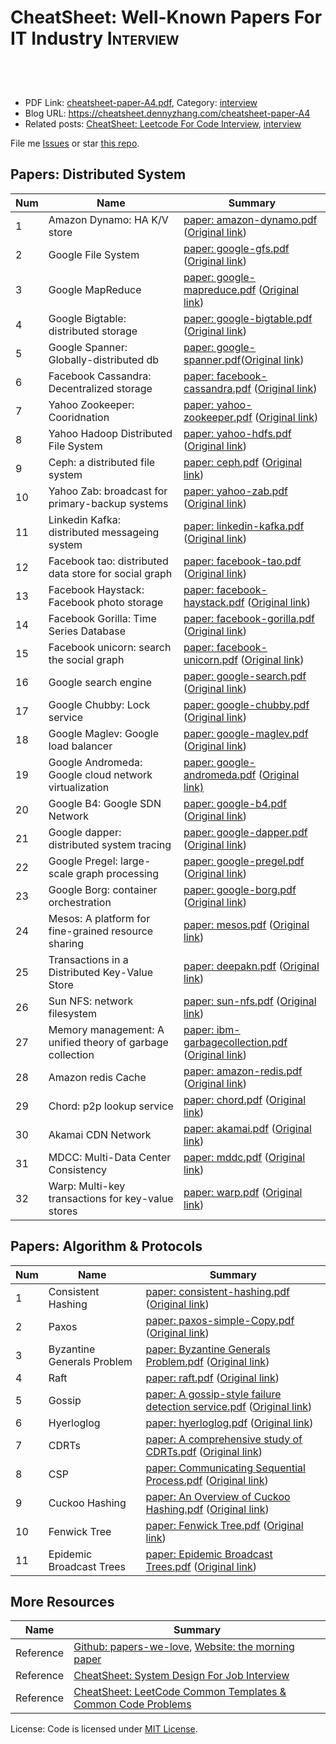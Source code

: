 * CheatSheet: Well-Known Papers For IT Industry                   :Interview:
:PROPERTIES:
:type:     interview
:export_file_name: cheatsheet-paper-A4.pdf
:END:

#+BEGIN_HTML
<a href="https://github.com/dennyzhang/cheatsheet-paper-A4"><img align="right" width="200" height="183" src="https://www.dennyzhang.com/wp-content/uploads/denny/watermark/github.png" /></a>
<div id="the whole thing" style="overflow: hidden;">
<div style="float: left; padding: 5px"> <a href="https://www.linkedin.com/in/dennyzhang001"><img src="https://www.dennyzhang.com/wp-content/uploads/sns/linkedin.png" alt="linkedin" /></a></div>
<div style="float: left; padding: 5px"><a href="https://github.com/dennyzhang"><img src="https://www.dennyzhang.com/wp-content/uploads/sns/github.png" alt="github" /></a></div>
<div style="float: left; padding: 5px"><a href="https://www.dennyzhang.com/slack" target="_blank" rel="nofollow"><img src="https://www.dennyzhang.com/wp-content/uploads/sns/slack.png" alt="slack"/></a></div>
</div>

<br/><br/>
<a href="http://makeapullrequest.com" target="_blank" rel="nofollow"><img src="https://img.shields.io/badge/PRs-welcome-brightgreen.svg" alt="PRs Welcome"/></a>
#+END_HTML

- PDF Link: [[https://github.com/dennyzhang/cheatsheet-paper-A4/blob/master/cheatsheet-paper-A4.pdf][cheatsheet-paper-A4.pdf]], Category: [[https://cheatsheet.dennyzhang.com/category/interview/][interview]]
- Blog URL: https://cheatsheet.dennyzhang.com/cheatsheet-paper-A4
- Related posts: [[https://cheatsheet.dennyzhang.com/cheatsheet-leetcode-A4][CheatSheet: Leetcode For Code Interview]], [[https://cheatsheet.dennyzhang.com/category/interview/][interview]]

File me [[https://github.com/dennyzhang/cheatsheet.dennyzhang.com/issues][Issues]] or star [[https://github.com/dennyzhang/cheatsheet.dennyzhang.com][this repo]].

** Papers: Distributed System
| Num | Name                                                      | Summary                                          |
|-----+-----------------------------------------------------------+--------------------------------------------------|
|   1 | Amazon Dynamo: HA K/V store                               | [[https://github.com/dennyzhang/cheatsheet-paper-A4/tree/master/paper/amazon-dynamo.pdf][paper: amazon-dynamo.pdf]] ([[https://www.allthingsdistributed.com/files/amazon-dynamo-sosp2007.pdf][Original link]])         |
|   2 | Google File System                                        | [[https://github.com/dennyzhang/cheatsheet-paper-A4/tree/master/paper/google-gfs.pdf][paper: google-gfs.pdf]] ([[https://static.googleusercontent.com/media/research.google.com/en//archive/gfs-sosp2003.pdf][Original link]])            |
|   3 | Google MapReduce                                          | [[https://github.com/dennyzhang/cheatsheet-paper-A4/tree/master/paper/google-mapreduce.pdf][paper: google-mapreduce.pdf]] ([[https://research.google.com/archive/mapreduce-osdi04.pdf][Original link]])      |
|   4 | Google Bigtable: distributed storage                      | [[https://github.com/dennyzhang/cheatsheet-paper-A4/tree/master/paper/google-bigtable.pdf][paper: google-bigtable.pdf]] ([[https://static.googleusercontent.com/media/research.google.com/en//archive/bigtable-osdi06.pdf][Original link]])       |
|   5 | Google Spanner: Globally-distributed db                   | [[https://github.com/dennyzhang/cheatsheet-paper-A4/tree/master/paper/google-spanner.pdf][paper: google-spanner.pdf]]([[https://static.googleusercontent.com/media/research.google.com/en//archive/spanner-osdi2012.pdf][Original link]])         |
|   6 | Facebook Cassandra: Decentralized storage                 | [[https://github.com/dennyzhang/cheatsheet-paper-A4/tree/master/paper/facebook-cassandra.pdf][paper: facebook-cassandra.pdf]] ([[http://www.cs.cornell.edu/Projects/ladis2009/papers/Lakshman-ladis2009.PDF][Original link]])    |
|   7 | Yahoo Zookeeper: Cooridnation                             | [[https://github.com/dennyzhang/cheatsheet-paper-A4/tree/master/paper/yahoo-zookeeper.pdf][paper: yahoo-zookeeper.pdf]] ([[https://www.usenix.org/legacy/event/atc10/tech/full_papers/Hunt.pdf][Original link]])       |
|   8 | Yahoo Hadoop Distributed File System                      | [[https://github.com/dennyzhang/cheatsheet-paper-A4/tree/master/paper/yahoo-hdfs.pdf][paper: yahoo-hdfs.pdf]] ([[https://storageconference.us/2010/Papers/MSST/Shvachko.pdf][Original link]])            |
|   9 | Ceph: a distributed file system                           | [[https://github.com/dennyzhang/cheatsheet-paper-A4/tree/master/paper/ceph.pdf][paper: ceph.pdf]] ([[https://www.ssrc.ucsc.edu/Papers/weil-osdi06.pdf][Original link]])                  |
|  10 | Yahoo Zab: broadcast for primary-backup systems           | [[https://github.com/dennyzhang/cheatsheet-paper-A4/tree/master/paper/yahoo-zab.pdf][paper: yahoo-zab.pdf]] ([[https://github.com/papers-we-love/papers-we-love/blob/master/distributed_systems/zab-high-performance-broadcast-for-primary-backup-systems.pdf][Original link]])             |
|  11 | Linkedin Kafka: distributed messageing system             | [[https://github.com/dennyzhang/cheatsheet-paper-A4/tree/master/paper/linkedin-kafka.pdf][paper: linkedin-kafka.pdf]] ([[http://notes.stephenholiday.com/Kafka.pdf][Original link]])        |
|  12 | Facebook tao: distributed data store for social graph     | [[https://github.com/dennyzhang/cheatsheet-paper-A4/tree/master/paper/facebook-tao.pdf][paper: facebook-tao.pdf]] ([[https://www.usenix.org/system/files/conference/atc13/atc13-bronson.pdf][Original link]])          |
|  13 | Facebook Haystack: Facebook photo storage                 | [[https://github.com/dennyzhang/cheatsheet-paper-A4/tree/master/paper/facebook-haystack.pdf][paper: facebook-haystack.pdf]] ([[https://www.usenix.org/legacy/event/osdi10/tech/full_papers/Beaver.pdf][Original link]])     |
|  14 | Facebook Gorilla: Time Series Database                    | [[https://github.com/dennyzhang/cheatsheet-paper-A4/tree/master/paper/facebook-gorilla.pdf][paper: facebook-gorilla.pdf]] ([[https://www.vldb.org/pvldb/vol8/p1816-teller.pdf][Original link]])      |
|  15 | Facebook unicorn: search the social graph                 | [[https://github.com/dennyzhang/cheatsheet-paper-A4/tree/master/paper/facebook-unicorn.pdf][paper: facebook-unicorn.pdf]] ([[https://db.disi.unitn.eu//pages/VLDBProgram/pdf/industry/p871-curtiss.pdf][Original link]])      |
|  16 | Google search engine                                      | [[https://github.com/dennyzhang/cheatsheet-paper-A4/tree/master/paper/google-search.pdf][paper: google-search.pdf]] ([[http://infolab.stanford.edu/pub/papers/google.pdf][Original link]])         |
|  17 | Google Chubby: Lock service                               | [[https://github.com/dennyzhang/cheatsheet-paper-A4/tree/master/paper/google-chubby.pdf][paper: google-chubby.pdf]] ([[https://static.googleusercontent.com/media/research.google.com/en//archive/chubby-osdi06.pdf][Original link]])         |
|  18 | Google Maglev: Google load balancer                       | [[https://github.com/dennyzhang/cheatsheet-paper-A4/tree/master/paper/google-maglev.pdf][paper: google-maglev.pdf]] ([[https://static.googleusercontent.com/media/research.google.com/en//pubs/archive/44824.pdf][Original link]])         |
|  19 | Google Andromeda: Google cloud network virtualization     | [[https://github.com/dennyzhang/cheatsheet-paper-A4/tree/master/paper/google-andromeda.pdf][paper: google-andromeda.pdf]] ([[https://www.usenix.org/system/files/conference/nsdi18/nsdi18-dalton.pdf][Original link)]]      |
|  20 | Google B4: Google SDN Network                             | [[https://github.com/dennyzhang/cheatsheet-paper-A4/tree/master/paper/google-b4.pdf][paper: google-b4.pdf]] ([[https://dl.acm.org/doi/10.1145/2534169.2486019][Original link]])             |
|  21 | Google dapper: distributed system tracing                 | [[https://github.com/dennyzhang/cheatsheet-paper-A4/tree/master/paper/google-dapper.pdf][paper: google-dapper.pdf]] ([[https://static.googleusercontent.com/media/research.google.com/en//pubs/archive/36356.pdf][Original link]])         |
|  22 | Google Pregel: large-scale graph processing               | [[https://github.com/dennyzhang/cheatsheet-paper-A4/tree/master/paper/google-pregel.pdf][paper: google-pregel.pdf]] ([[http://kowshik.github.io/JPregel/pregel_paper.pdf][Original link]])         |
|  23 | Google Borg: container orchestration                      | [[https://github.com/dennyzhang/cheatsheet-paper-A4/tree/master/paper/google-borg.pdf][paper: google-borg.pdf]] ([[http://static.googleusercontent.com/media/research.google.com/en/us/pubs/archive/43438.pdf][Original link]])           |
|  24 | Mesos: A platform for fine-grained resource sharing       | [[https://github.com/dennyzhang/cheatsheet-paper-A4/tree/master/paper/mesos.pdf][paper: mesos.pdf]] ([[https://people.eecs.berkeley.edu/~alig/papers/mesos.pdf][Original link]])                 |
|  25 | Transactions in a Distributed Key-Value Store             | [[https://github.com/dennyzhang/cheatsheet-paper-A4/tree/master/paper/deepakn.pdf][paper: deepakn.pdf]] ([[https://css.csail.mit.edu/6.824/2014/projects/deepakn.pdf][Original link]])               |
|  26 | Sun NFS: network filesystem                               | [[https://github.com/dennyzhang/cheatsheet-paper-A4/tree/master/paper/sun-nfs.pdf][paper: sun-nfs.pdf]] ([[http://www.cs.ucf.edu/~eurip/papers/sandbergnfs.pdf][Original link]])               |
|  27 | Memory management: A unified theory of garbage collection | [[https://github.com/dennyzhang/cheatsheet-paper-A4/tree/master/paper/ibm-garbagecollection.pdf][paper: ibm-garbagecollection.pdf]] ([[https://researcher.watson.ibm.com/researcher/files/us-bacon/Bacon04Unified.pdf][Original link]]) |
|  28 | Amazon redis Cache                                        | [[https://github.com/dennyzhang/cheatsheet-paper-A4/tree/master/paper/amazon-redis.pdf][paper: amazon-redis.pdf]] ([[https://d0.awsstatic.com/whitepapers/Database/database-caching-strategies-using-redis.pdf][Original link]])          |
|  29 | Chord: p2p lookup service                                 | [[https://github.com/dennyzhang/cheatsheet-paper-A4/tree/master/paper/chord.pdf][paper: chord.pdf]] ([[https://pdos.csail.mit.edu/papers/chord:sigcomm01/chord_sigcomm.pdf][Original link]])                 |
|  30 | Akamai CDN Network                                        | [[https://github.com/dennyzhang/cheatsheet-paper-A4/tree/master/paper/akamai.pdf][paper: akamai.pdf]] ([[https://www.cs.rutgers.edu/~rmartin/teaching/fall15/papers/arch2/cdn.pdf][Original link]])                |
|  31 | MDCC: Multi-Data Center Consistency                       | [[https://github.com/dennyzhang/cheatsheet-paper-A4/tree/master/paper/mddc.pdf][paper: mddc.pdf]] ([[https://amplab.cs.berkeley.edu/wp-content/uploads/2013/03/mdcc-eurosys13.pdf][Original link]])                  |
|  32 | Warp: Multi-key transactions for key-value stores         | [[https://github.com/dennyzhang/cheatsheet-paper-A4/tree/master/paper/warp.pdf][paper: warp.pdf]] ([[https://arxiv.org/pdf/1509.07815.pdf][Original link]])                  |
#+TBLFM: $1=@-1$1+1;N
** Papers: Algorithm & Protocols
| Num | Name                       | Summary                                                             |
|-----+----------------------------+---------------------------------------------------------------------|
|   1 | Consistent Hashing         | [[https://github.com/dennyzhang/cheatsheet-paper-A4/tree/master/paper/consistent-hashing.pdf][paper: consistent-hashing.pdf]] ([[https://www.akamai.com/us/en/multimedia/documents/technical-publication/consistent-hashing-and-random-trees-distributed-caching-protocols-for-relieving-hot-spots-on-the-world-wide-web-technical-publication.pdf][Original link]])                       |
|   2 | Paxos                      | [[https://github.com/dennyzhang/cheatsheet-paper-A4/tree/master/paper/paxos-simple-Copy.pdf][paper: paxos-simple-Copy.pdf]] ([[https://lamport.azurewebsites.net/pubs/paxos-simple.pdf][Original link]])                        |
|   3 | Byzantine Generals Problem | [[https://github.com/dennyzhang/cheatsheet-paper-A4/tree/master/paper/Byzantine Generals Problem.pdf][paper: Byzantine Generals Problem.pdf]] ([[http://www.andrew.cmu.edu/course/15-749/READINGS/required/resilience/lamport82.pdf][Original link]])               |
|   4 | Raft                       | [[https://github.com/dennyzhang/cheatsheet-paper-A4/tree/master/paper/raft.pdf][paper: raft.pdf]] ([[https://raft.github.io/raft.pdf][Original link]])                                     |
|   5 | Gossip                     | [[https://github.com/dennyzhang/cheatsheet-paper-A4/tree/master/paper/A gossip-style failure detection service.pdf][paper: A gossip-style failure detection service.pdf]] ([[https://www.cs.cornell.edu/home/rvr/papers/GossipFD.pdf][Original link]]) |
|   6 | Hyerloglog                 | [[https://github.com/dennyzhang/cheatsheet-paper-A4/blob/master/paper/hyperloglog.pdf][paper: hyerloglog.pdf]] ([[https://stefanheule.com/papers/edbt13-hyperloglog.pdf][Original link]])                               |
|   7 | CDRTs                      | [[https://github.com/dennyzhang/cheatsheet-paper-A4/tree/master/paper/A comprehensive study of CDRTs.pdf][paper: A comprehensive study of CDRTs.pdf]] ([[https://hal.inria.fr/inria-00555588/document][Original link]])           |
|   8 | CSP                        | [[https://github.com/dennyzhang/cheatsheet-paper-A4/tree/master/paper/Communicating Sequential Process.pdf][paper: Communicating Sequential Process.pdf]] ([[http://www.cs.ucf.edu/courses/cop4020/sum2009/CSP-hoare.pdf][Original link]])         |
|   9 | Cuckoo Hashing             | [[https://github.com/dennyzhang/cheatsheet-paper-A4/tree/master/paper/An Overview of Cuckoo Hashing.pdf][paper: An Overview of Cuckoo Hashing.pdf]] ([[https://cs.stanford.edu/~rishig/courses/ref/l13a.pdf][Original link]])            |
|  10 | Fenwick Tree               | [[https://github.com/dennyzhang/cheatsheet-paper-A4/tree/master/paper/Fenwick Tree.pdf][paper: Fenwick Tree.pdf]] ([[http://citeseerx.ist.psu.edu/viewdoc/download?doi=10.1.1.14.8917&rep=rep1&type=pdf][Original link]])                             |
|  11 | Epidemic Broadcast Trees   | [[https://github.com/dennyzhang/cheatsheet-paper-A4/tree/master/paper/Epidemic Broadcast Trees.pdf][paper: Epidemic Broadcast Trees.pdf]] ([[https://www.gsd.inesc-id.pt/~ler/reports/srds07.pdf][Original link]])                 |
#+TBLFM: $1=@-1$1+1;N
** More Resources
| Name      | Summary                                                      |
|-----------+--------------------------------------------------------------|
| Reference | [[https://github.com/papers-we-love/papers-we-love][Github: papers-we-love]], [[https://blog.acolyer.org/][Website: the morning paper]]           |
| Reference | [[https://cheatsheet.dennyzhang.com/cheatsheet-systemdesign-A4][CheatSheet: System Design For Job Interview]]                  |
| Reference | [[https://cheatsheet.dennyzhang.com/cheatsheet-leetcode-A4][CheatSheet: LeetCode Common Templates & Common Code Problems]] |

License: Code is licensed under [[https://www.dennyzhang.com/wp-content/mit_license.txt][MIT License]].

#+BEGIN_HTML
<a href="https://cheatsheet.dennyzhang.com"><img align="right" width="201" height="268" src="https://raw.githubusercontent.com/USDevOps/mywechat-slack-group/master/images/denny_201706.png"></a>

<a href="https://cheatsheet.dennyzhang.com"><img align="right" src="https://raw.githubusercontent.com/dennyzhang/cheatsheet.dennyzhang.com/master/images/cheatsheet_dns.png"></a>
#+END_HTML
* org-mode configuration                                           :noexport:
#+STARTUP: overview customtime noalign logdone showall
#+DESCRIPTION:
#+KEYWORDS:
#+LATEX_HEADER: \usepackage[margin=0.6in]{geometry}
#+LaTeX_CLASS_OPTIONS: [8pt]
#+LATEX_HEADER: \usepackage[english]{babel}
#+LATEX_HEADER: \usepackage{lastpage}
#+LATEX_HEADER: \usepackage{fancyhdr}
#+LATEX_HEADER: \pagestyle{fancy}
#+LATEX_HEADER: \fancyhf{}
#+LATEX_HEADER: \rhead{Updated: \today}
#+LATEX_HEADER: \rfoot{\thepage\ of \pageref{LastPage}}
#+LATEX_HEADER: \lfoot{\href{https://github.com/dennyzhang/cheatsheet-paper-A4}{GitHub: https://github.com/dennyzhang/cheatsheet-paper-A4}}
#+LATEX_HEADER: \lhead{\href{https://cheatsheet.dennyzhang.com/cheatsheet-paper-A4}{Blog URL: https://cheatsheet.dennyzhang.com/cheatsheet-paper-A4}}
#+AUTHOR: Denny Zhang
#+EMAIL:  denny@dennyzhang.com
#+TAGS: noexport(n)
#+PRIORITIES: A D C
#+OPTIONS:   H:3 num:t toc:nil \n:nil @:t ::t |:t ^:t -:t f:t *:t <:t
#+OPTIONS:   TeX:t LaTeX:nil skip:nil d:nil todo:t pri:nil tags:not-in-toc
#+EXPORT_EXCLUDE_TAGS: exclude noexport
#+SEQ_TODO: TODO HALF ASSIGN | DONE BYPASS DELEGATE CANCELED DEFERRED
#+LINK_UP:
#+LINK_HOME:
* more papers                                                      :noexport:
|   5 | Bloom filter       |                                                     |
|   6 | Reservoir Sampling |                                                     |
|   7 | LSM                |                                                     |
|   9 | CRDTs              |                                                     |
|  10 | LSM                |                                                     |
|  11 | Quadtree           |                                                     |
* TODO papers                                                      :noexport:
A Note on Distributed Computing
http://citeseerx.ist.psu.edu/viewdoc/download;jsessionid=5A960A7B16A7BB42A99D7B6EFC30FB25?doi=10.1.1.41.7628&rep=rep1&type=pdf

A simple totally ordered broadcast protocol
http://diyhpl.us/~bryan/papers2/distributed/distributed-systems/zab.totally-ordered-broadcast-protocol.2008.pdf
